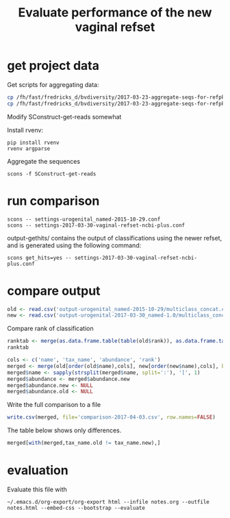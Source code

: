 #+TITLE: Evaluate performance of the new vaginal refset
#+OPTIONS: ^:nil
#+PROPERTY: header-args:sh :exports both :results output :shebang "#!/bin/bash"
#+PROPERTY: header-args:R :exports both :results output :session "* R trich-comparison *"

* get project data

Get scripts for aggregating data:

#+BEGIN_SRC sh :eval no
cp /fh/fast/fredricks_d/bvdiversity/2017-03-23-aggregate-seqs-for-refpkg/SConstruct SConstruct-get-reads
cp /fh/fast/fredricks_d/bvdiversity/2017-03-23-aggregate-seqs-for-refpkg/bin/dada2_write_seqs.R bin
#+END_SRC

Modify SConstruct-get-reads somewhat

Install rvenv:

: pip install rvenv
: rvenv argparse

Aggregate the sequences

: scons -f SConstruct-get-reads

* run comparison

: scons -- settings-urogenital_named-2015-10-29.conf
: scons -- settings-2017-03-30-vaginal-refset-ncbi-plus.conf

output-gethits/ contains the output of classifications using the newer
refset, and is generated using the following command:

: scons get_hits=yes -- settings-2017-03-30-vaginal-refset-ncbi-plus.conf

* compare output

#+BEGIN_SRC R
old <- read.csv('output-urogenital_named-2015-10-29/multiclass_concat.csv', as.is=TRUE)
new <- read.csv('output-urogenital-2017-03-30_named-1.0/multiclass_concat.csv', as.is=TRUE)
#+END_SRC

Compare rank of classification

#+BEGIN_SRC R
ranktab <- merge(as.data.frame.table(table(old$rank)), as.data.frame.table(table(new$rank)), by='Var1', all=TRUE)
ranktab
#+END_SRC

#+BEGIN_SRC R
cols <- c('name', 'tax_name', 'abundance', 'rank')
merged <- merge(old[order(old$name),cols], new[order(new$name),cols], by='name', sort=FALSE, suffixes = c(".old",".new"))
merged$name <- sapply(strsplit(merged$name, split=':'), '[', 1)
merged$abundance <- merged$abundance.new
merged$abundance.new <- NULL
merged$abundance.old <- NULL
#+END_SRC

Write the full comparison to a file

#+BEGIN_SRC R :eval yes
write.csv(merged, file='comparison-2017-04-03.csv', row.names=FALSE)
#+END_SRC

The table below shows only differences.

#+BEGIN_SRC R :results value :colnames yes
merged[with(merged,tax_name.old != tax_name.new),]
#+END_SRC

#+RESULTS:

* evaluation

Evaluate this file with

: ~/.emacs.d/org-export/org-export html --infile notes.org --outfile notes.html --embed-css --bootstrap --evaluate
